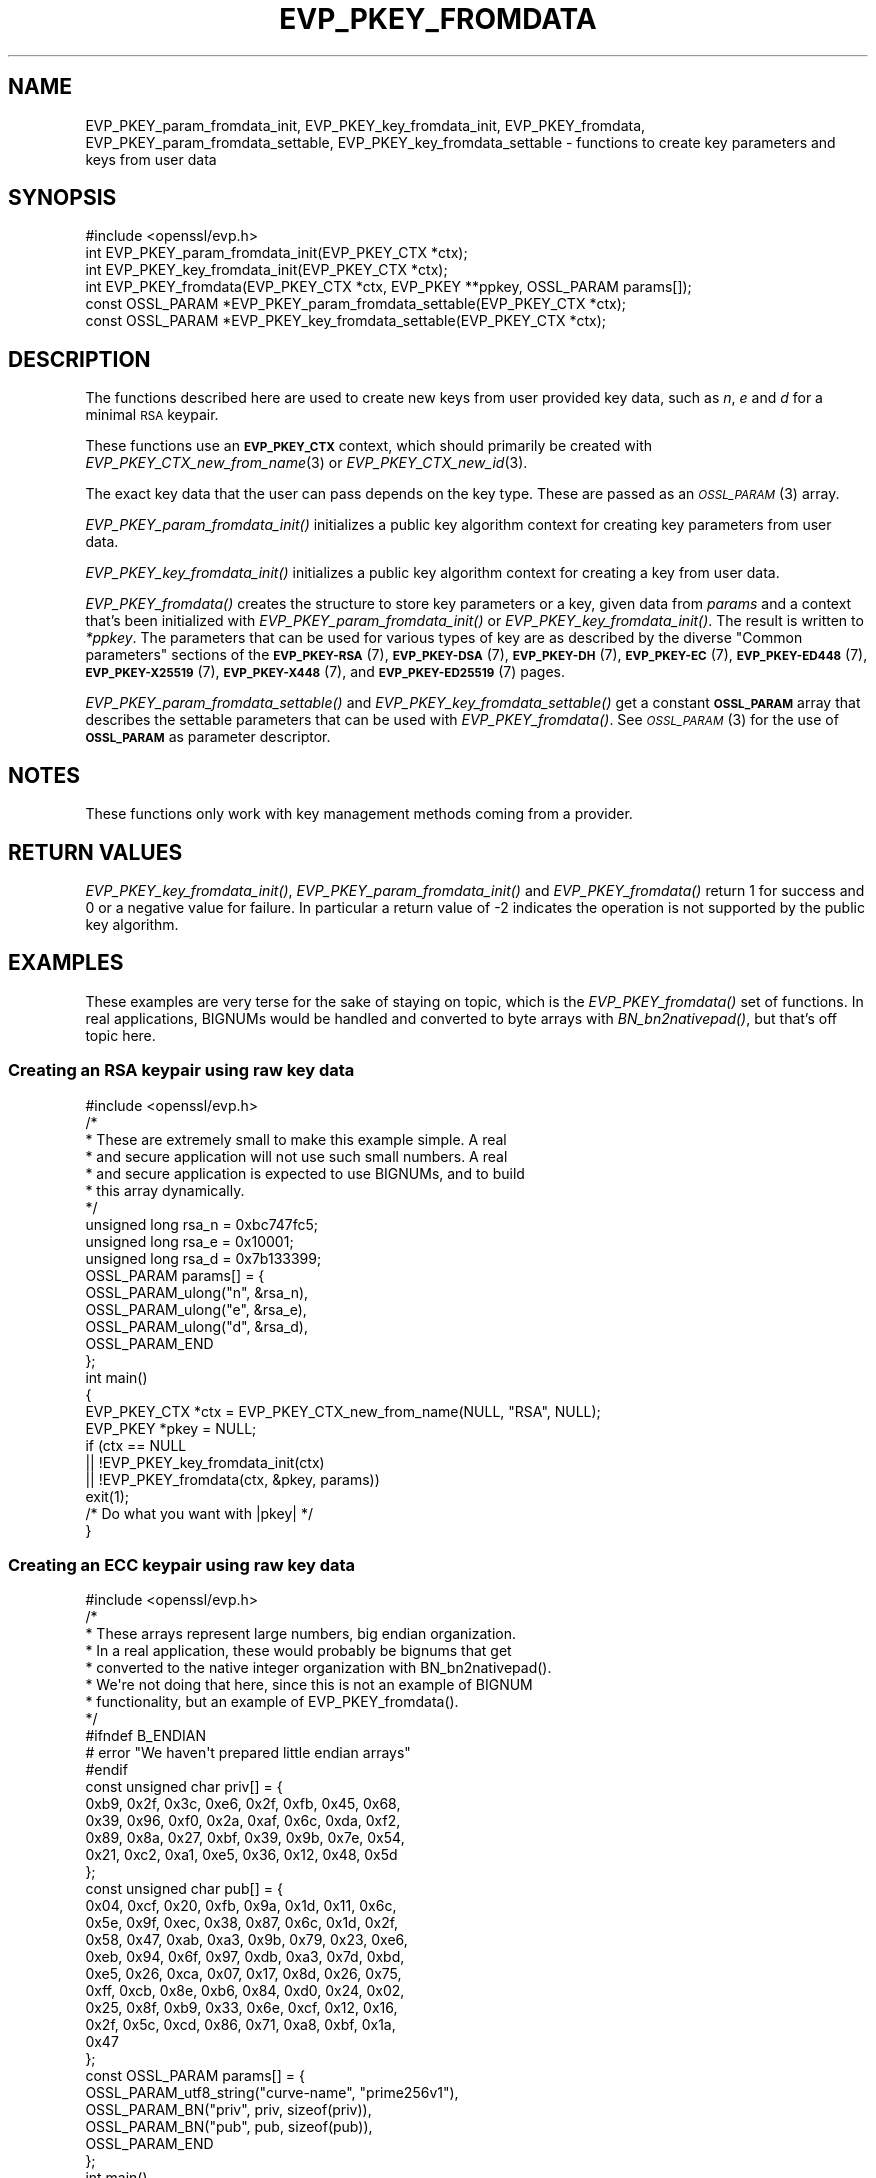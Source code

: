 .\" Automatically generated by Pod::Man 4.09 (Pod::Simple 3.35)
.\"
.\" Standard preamble:
.\" ========================================================================
.de Sp \" Vertical space (when we can't use .PP)
.if t .sp .5v
.if n .sp
..
.de Vb \" Begin verbatim text
.ft CW
.nf
.ne \\$1
..
.de Ve \" End verbatim text
.ft R
.fi
..
.\" Set up some character translations and predefined strings.  \*(-- will
.\" give an unbreakable dash, \*(PI will give pi, \*(L" will give a left
.\" double quote, and \*(R" will give a right double quote.  \*(C+ will
.\" give a nicer C++.  Capital omega is used to do unbreakable dashes and
.\" therefore won't be available.  \*(C` and \*(C' expand to `' in nroff,
.\" nothing in troff, for use with C<>.
.tr \(*W-
.ds C+ C\v'-.1v'\h'-1p'\s-2+\h'-1p'+\s0\v'.1v'\h'-1p'
.ie n \{\
.    ds -- \(*W-
.    ds PI pi
.    if (\n(.H=4u)&(1m=24u) .ds -- \(*W\h'-12u'\(*W\h'-12u'-\" diablo 10 pitch
.    if (\n(.H=4u)&(1m=20u) .ds -- \(*W\h'-12u'\(*W\h'-8u'-\"  diablo 12 pitch
.    ds L" ""
.    ds R" ""
.    ds C` ""
.    ds C' ""
'br\}
.el\{\
.    ds -- \|\(em\|
.    ds PI \(*p
.    ds L" ``
.    ds R" ''
.    ds C`
.    ds C'
'br\}
.\"
.\" Escape single quotes in literal strings from groff's Unicode transform.
.ie \n(.g .ds Aq \(aq
.el       .ds Aq '
.\"
.\" If the F register is >0, we'll generate index entries on stderr for
.\" titles (.TH), headers (.SH), subsections (.SS), items (.Ip), and index
.\" entries marked with X<> in POD.  Of course, you'll have to process the
.\" output yourself in some meaningful fashion.
.\"
.\" Avoid warning from groff about undefined register 'F'.
.de IX
..
.if !\nF .nr F 0
.if \nF>0 \{\
.    de IX
.    tm Index:\\$1\t\\n%\t"\\$2"
..
.    if !\nF==2 \{\
.        nr % 0
.        nr F 2
.    \}
.\}
.\"
.\" Accent mark definitions (@(#)ms.acc 1.5 88/02/08 SMI; from UCB 4.2).
.\" Fear.  Run.  Save yourself.  No user-serviceable parts.
.    \" fudge factors for nroff and troff
.if n \{\
.    ds #H 0
.    ds #V .8m
.    ds #F .3m
.    ds #[ \f1
.    ds #] \fP
.\}
.if t \{\
.    ds #H ((1u-(\\\\n(.fu%2u))*.13m)
.    ds #V .6m
.    ds #F 0
.    ds #[ \&
.    ds #] \&
.\}
.    \" simple accents for nroff and troff
.if n \{\
.    ds ' \&
.    ds ` \&
.    ds ^ \&
.    ds , \&
.    ds ~ ~
.    ds /
.\}
.if t \{\
.    ds ' \\k:\h'-(\\n(.wu*8/10-\*(#H)'\'\h"|\\n:u"
.    ds ` \\k:\h'-(\\n(.wu*8/10-\*(#H)'\`\h'|\\n:u'
.    ds ^ \\k:\h'-(\\n(.wu*10/11-\*(#H)'^\h'|\\n:u'
.    ds , \\k:\h'-(\\n(.wu*8/10)',\h'|\\n:u'
.    ds ~ \\k:\h'-(\\n(.wu-\*(#H-.1m)'~\h'|\\n:u'
.    ds / \\k:\h'-(\\n(.wu*8/10-\*(#H)'\z\(sl\h'|\\n:u'
.\}
.    \" troff and (daisy-wheel) nroff accents
.ds : \\k:\h'-(\\n(.wu*8/10-\*(#H+.1m+\*(#F)'\v'-\*(#V'\z.\h'.2m+\*(#F'.\h'|\\n:u'\v'\*(#V'
.ds 8 \h'\*(#H'\(*b\h'-\*(#H'
.ds o \\k:\h'-(\\n(.wu+\w'\(de'u-\*(#H)/2u'\v'-.3n'\*(#[\z\(de\v'.3n'\h'|\\n:u'\*(#]
.ds d- \h'\*(#H'\(pd\h'-\w'~'u'\v'-.25m'\f2\(hy\fP\v'.25m'\h'-\*(#H'
.ds D- D\\k:\h'-\w'D'u'\v'-.11m'\z\(hy\v'.11m'\h'|\\n:u'
.ds th \*(#[\v'.3m'\s+1I\s-1\v'-.3m'\h'-(\w'I'u*2/3)'\s-1o\s+1\*(#]
.ds Th \*(#[\s+2I\s-2\h'-\w'I'u*3/5'\v'-.3m'o\v'.3m'\*(#]
.ds ae a\h'-(\w'a'u*4/10)'e
.ds Ae A\h'-(\w'A'u*4/10)'E
.    \" corrections for vroff
.if v .ds ~ \\k:\h'-(\\n(.wu*9/10-\*(#H)'\s-2\u~\d\s+2\h'|\\n:u'
.if v .ds ^ \\k:\h'-(\\n(.wu*10/11-\*(#H)'\v'-.4m'^\v'.4m'\h'|\\n:u'
.    \" for low resolution devices (crt and lpr)
.if \n(.H>23 .if \n(.V>19 \
\{\
.    ds : e
.    ds 8 ss
.    ds o a
.    ds d- d\h'-1'\(ga
.    ds D- D\h'-1'\(hy
.    ds th \o'bp'
.    ds Th \o'LP'
.    ds ae ae
.    ds Ae AE
.\}
.rm #[ #] #H #V #F C
.\" ========================================================================
.\"
.IX Title "EVP_PKEY_FROMDATA 3"
.TH EVP_PKEY_FROMDATA 3 "2020-07-27" "3.0.0-alpha6-dev" "OpenSSL"
.\" For nroff, turn off justification.  Always turn off hyphenation; it makes
.\" way too many mistakes in technical documents.
.if n .ad l
.nh
.SH "NAME"
EVP_PKEY_param_fromdata_init, EVP_PKEY_key_fromdata_init, EVP_PKEY_fromdata,
EVP_PKEY_param_fromdata_settable, EVP_PKEY_key_fromdata_settable
\&\- functions to create key parameters and keys from user data
.SH "SYNOPSIS"
.IX Header "SYNOPSIS"
.Vb 1
\& #include <openssl/evp.h>
\&
\& int EVP_PKEY_param_fromdata_init(EVP_PKEY_CTX *ctx);
\& int EVP_PKEY_key_fromdata_init(EVP_PKEY_CTX *ctx);
\& int EVP_PKEY_fromdata(EVP_PKEY_CTX *ctx, EVP_PKEY **ppkey, OSSL_PARAM params[]);
\& const OSSL_PARAM *EVP_PKEY_param_fromdata_settable(EVP_PKEY_CTX *ctx);
\& const OSSL_PARAM *EVP_PKEY_key_fromdata_settable(EVP_PKEY_CTX *ctx);
.Ve
.SH "DESCRIPTION"
.IX Header "DESCRIPTION"
The functions described here are used to create new keys from user
provided key data, such as \fIn\fR, \fIe\fR and \fId\fR for a minimal \s-1RSA\s0
keypair.
.PP
These functions use an \fB\s-1EVP_PKEY_CTX\s0\fR context, which should primarily
be created with \fIEVP_PKEY_CTX_new_from_name\fR\|(3) or
\&\fIEVP_PKEY_CTX_new_id\fR\|(3).
.PP
The exact key data that the user can pass depends on the key type.
These are passed as an \s-1\fIOSSL_PARAM\s0\fR\|(3) array.
.PP
\&\fIEVP_PKEY_param_fromdata_init()\fR initializes a public key algorithm context
for creating key parameters from user data.
.PP
\&\fIEVP_PKEY_key_fromdata_init()\fR initializes a public key algorithm context for
creating a key from user data.
.PP
\&\fIEVP_PKEY_fromdata()\fR creates the structure to store key parameters or a
key, given data from \fIparams\fR and a context that's been initialized with
\&\fIEVP_PKEY_param_fromdata_init()\fR or \fIEVP_PKEY_key_fromdata_init()\fR.  The result is
written to \fI*ppkey\fR. The parameters that can be used for various types of key
are as described by the diverse \*(L"Common parameters\*(R" sections of the
\&\fB\s-1EVP_PKEY\-RSA\s0\fR(7),
\&\fB\s-1EVP_PKEY\-DSA\s0\fR(7),
\&\fB\s-1EVP_PKEY\-DH\s0\fR(7),
\&\fB\s-1EVP_PKEY\-EC\s0\fR(7),
\&\fB\s-1EVP_PKEY\-ED448\s0\fR(7),
\&\fB\s-1EVP_PKEY\-X25519\s0\fR(7),
\&\fB\s-1EVP_PKEY\-X448\s0\fR(7),
and \fB\s-1EVP_PKEY\-ED25519\s0\fR(7) pages.
.PP
\&\fIEVP_PKEY_param_fromdata_settable()\fR and \fIEVP_PKEY_key_fromdata_settable()\fR
get a constant \fB\s-1OSSL_PARAM\s0\fR array that describes the settable parameters
that can be used with \fIEVP_PKEY_fromdata()\fR.
See \s-1\fIOSSL_PARAM\s0\fR\|(3) for the use of \fB\s-1OSSL_PARAM\s0\fR as parameter descriptor.
.SH "NOTES"
.IX Header "NOTES"
These functions only work with key management methods coming from a
provider.
.SH "RETURN VALUES"
.IX Header "RETURN VALUES"
\&\fIEVP_PKEY_key_fromdata_init()\fR, \fIEVP_PKEY_param_fromdata_init()\fR and
\&\fIEVP_PKEY_fromdata()\fR return 1 for success and 0 or a negative value for
failure.  In particular a return value of \-2 indicates the operation is
not supported by the public key algorithm.
.SH "EXAMPLES"
.IX Header "EXAMPLES"
These examples are very terse for the sake of staying on topic, which
is the \fIEVP_PKEY_fromdata()\fR set of functions.  In real applications,
BIGNUMs would be handled and converted to byte arrays with
\&\fIBN_bn2nativepad()\fR, but that's off topic here.
.SS "Creating an \s-1RSA\s0 keypair using raw key data"
.IX Subsection "Creating an RSA keypair using raw key data"
.Vb 1
\& #include <openssl/evp.h>
\&
\& /*
\&  * These are extremely small to make this example simple.  A real
\&  * and secure application will not use such small numbers.  A real
\&  * and secure application is expected to use BIGNUMs, and to build
\&  * this array dynamically.
\&  */
\& unsigned long rsa_n = 0xbc747fc5;
\& unsigned long rsa_e = 0x10001;
\& unsigned long rsa_d = 0x7b133399;
\& OSSL_PARAM params[] = {
\&     OSSL_PARAM_ulong("n", &rsa_n),
\&     OSSL_PARAM_ulong("e", &rsa_e),
\&     OSSL_PARAM_ulong("d", &rsa_d),
\&     OSSL_PARAM_END
\& };
\&
\& int main()
\& {
\&     EVP_PKEY_CTX *ctx = EVP_PKEY_CTX_new_from_name(NULL, "RSA", NULL);
\&     EVP_PKEY *pkey = NULL;
\&
\&     if (ctx == NULL
\&         || !EVP_PKEY_key_fromdata_init(ctx)
\&         || !EVP_PKEY_fromdata(ctx, &pkey, params))
\&         exit(1);
\&
\&     /* Do what you want with |pkey| */
\& }
.Ve
.SS "Creating an \s-1ECC\s0 keypair using raw key data"
.IX Subsection "Creating an ECC keypair using raw key data"
.Vb 1
\& #include <openssl/evp.h>
\&
\& /*
\&  * These arrays represent large numbers, big endian organization.
\&  * In a real application, these would probably be bignums that get
\&  * converted to the native integer organization with BN_bn2nativepad().
\&  * We\*(Aqre not doing that here, since this is not an example of BIGNUM
\&  * functionality, but an example of EVP_PKEY_fromdata().
\&  */
\& #ifndef B_ENDIAN
\& # error "We haven\*(Aqt prepared little endian arrays"
\& #endif
\& const unsigned char priv[] = {
\&     0xb9, 0x2f, 0x3c, 0xe6, 0x2f, 0xfb, 0x45, 0x68,
\&     0x39, 0x96, 0xf0, 0x2a, 0xaf, 0x6c, 0xda, 0xf2,
\&     0x89, 0x8a, 0x27, 0xbf, 0x39, 0x9b, 0x7e, 0x54,
\&     0x21, 0xc2, 0xa1, 0xe5, 0x36, 0x12, 0x48, 0x5d
\& };
\& const unsigned char pub[] = {
\&     0x04, 0xcf, 0x20, 0xfb, 0x9a, 0x1d, 0x11, 0x6c,
\&     0x5e, 0x9f, 0xec, 0x38, 0x87, 0x6c, 0x1d, 0x2f,
\&     0x58, 0x47, 0xab, 0xa3, 0x9b, 0x79, 0x23, 0xe6,
\&     0xeb, 0x94, 0x6f, 0x97, 0xdb, 0xa3, 0x7d, 0xbd,
\&     0xe5, 0x26, 0xca, 0x07, 0x17, 0x8d, 0x26, 0x75,
\&     0xff, 0xcb, 0x8e, 0xb6, 0x84, 0xd0, 0x24, 0x02,
\&     0x25, 0x8f, 0xb9, 0x33, 0x6e, 0xcf, 0x12, 0x16,
\&     0x2f, 0x5c, 0xcd, 0x86, 0x71, 0xa8, 0xbf, 0x1a,
\&     0x47
\& };
\& const OSSL_PARAM params[] = {
\&     OSSL_PARAM_utf8_string("curve\-name", "prime256v1"),
\&     OSSL_PARAM_BN("priv", priv, sizeof(priv)),
\&     OSSL_PARAM_BN("pub", pub, sizeof(pub)),
\&     OSSL_PARAM_END
\& };
\&
\& int main()
\& {
\&     EVP_PKEY_CTX *ctx = EVP_PKEY_CTX_new_from_name(NULL, "EC", NULL);
\&     EVP_PKEY *pkey = NULL;
\&
\&     if (ctx == NULL
\&         || !EVP_PKEY_key_fromdata_init(ctx)
\&         || !EVP_PKEY_fromdata(ctx, &pkey, params))
\&         exit(1);
\&
\&     /* Do what you want with |pkey| */
\& }
.Ve
.SS "Finding out params for an unknown key type"
.IX Subsection "Finding out params for an unknown key type"
.Vb 1
\& #include <openssl/evp.h>
\&
\& /* Program expects a key type as first argument */
\& int main(int argc, char *argv[])
\& {
\&     EVP_PKEY_CTX *ctx = EVP_PKEY_CTX_new_from_name(NULL, argv[1], NULL);
\&     const *OSSL_PARAM *settable_params = NULL;
\&
\&     if (ctx == NULL
\&         || (settable_params = EVP_PKEY_key_fromdata_settable(ctx)) == NULL)
\&         exit(1);
\&
\&     for (; settable_params\->key != NULL; settable_params++) {
\&         const char *datatype = NULL;
\&
\&         switch (settable_params\->data_type) {
\&         case OSSL_PARAM_INTEGER:
\&             datatype = "integer";
\&             break;
\&         case OSSL_PARAM_UNSIGNED_INTEGER:
\&             datatype = "unsigned integer";
\&             break;
\&         case OSSL_PARAM_UTF8_STRING:
\&             datatype = "printable string (utf\-8 encoding expected)";
\&             break;
\&         case OSSL_PARAM_UTF8_PTR:
\&             datatype = "printable string pointer (utf\-8 encoding expected)";
\&             break;
\&         case OSSL_PARAM_OCTET_STRING:
\&             datatype = "octet string";
\&             break;
\&         case OSSL_PARAM_OCTET_PTR:
\&             datatype = "octet string pointer";
\&             break;
\&         }
\&         printf("%s : %s ", settable_params\->key, datatype);
\&         if (settable_params\->data_size == 0)
\&             printf("(unlimited size)");
\&         else
\&             printf("(maximum size %zu)", settable_params\->data_size);
\&     }
\& }
.Ve
.PP
The descriptor \s-1\fIOSSL_PARAM\s0\fR\|(3) returned by
\&\fIEVP_PKEY_key_fromdata_settable()\fR may also be used programmatically, for
example with \fIOSSL_PARAM_allocate_from_text\fR\|(3).
.SH "SEE ALSO"
.IX Header "SEE ALSO"
\&\fIEVP_PKEY_CTX_new\fR\|(3), \fIprovider\fR\|(7), \fIEVP_PKEY_gettable_params\fR\|(3),
\&\s-1\fIOSSL_PARAM\s0\fR\|(3),
\&\s-1\fIEVP_PKEY\-RSA\s0\fR\|(7), \s-1\fIEVP_PKEY\-DSA\s0\fR\|(7), \s-1\fIEVP_PKEY\-DH\s0\fR\|(7), \s-1\fIEVP_PKEY\-EC\s0\fR\|(7),
\&\s-1\fIEVP_PKEY\-ED448\s0\fR\|(7), \s-1\fIEVP_PKEY\-X25519\s0\fR\|(7), \s-1\fIEVP_PKEY\-X448\s0\fR\|(7),
\&\s-1\fIEVP_PKEY\-ED25519\s0\fR\|(7)
.SH "HISTORY"
.IX Header "HISTORY"
These functions were added in OpenSSL 3.0.
.SH "COPYRIGHT"
.IX Header "COPYRIGHT"
Copyright 2019\-2020 The OpenSSL Project Authors. All Rights Reserved.
.PP
Licensed under the Apache License 2.0 (the \*(L"License\*(R").  You may not use
this file except in compliance with the License.  You can obtain a copy
in the file \s-1LICENSE\s0 in the source distribution or at
<https://www.openssl.org/source/license.html>.

